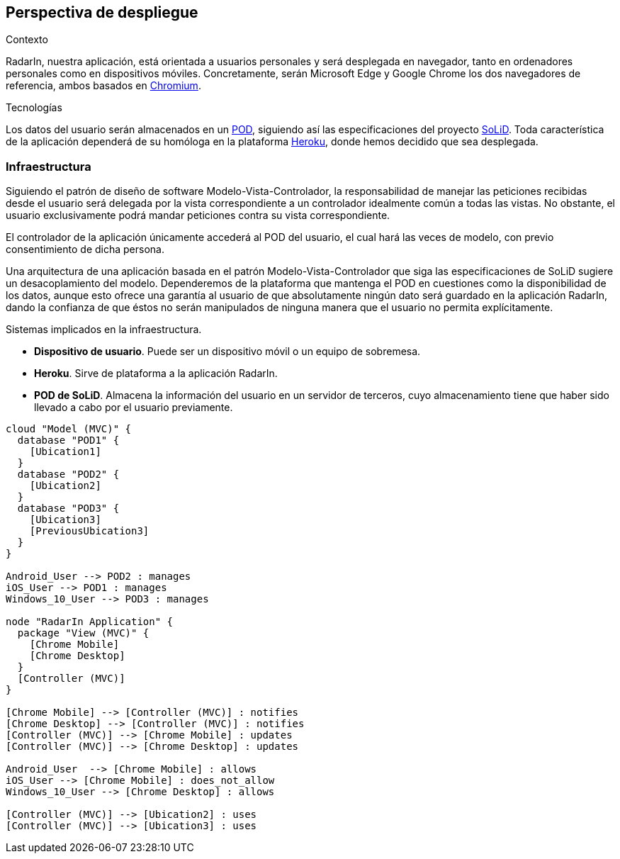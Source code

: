 [[section-deployment-view]]

== Perspectiva de despliegue

.Contexto
RadarIn, nuestra aplicación, está orientada a usuarios personales y será desplegada en navegador, tanto en ordenadores personales como en dispositivos móviles.
Concretamente, serán Microsoft Edge y Google Chrome los dos navegadores de referencia, ambos basados en https://www.chromium.org/[Chromium].

.Tecnologías
Los datos del usuario serán almacenados en un https://solidproject.org/users/get-a-pod[POD], siguiendo así las especificaciones del proyecto https://solidproject.org/[SoLiD].
Toda característica de la aplicación dependerá de su homóloga en la plataforma https://www.heroku.com/[Heroku], donde hemos decidido que sea desplegada.

=== Infraestructura

Siguiendo el patrón de diseño de software Modelo-Vista-Controlador, la responsabilidad de manejar las peticiones recibidas desde el usuario será delegada por la vista 
correspondiente a un controlador idealmente común a todas las vistas. No obstante, el usuario exclusivamente podrá mandar peticiones contra su vista correspondiente.

El controlador de la aplicación únicamente accederá al POD del usuario, el cual hará las veces de modelo, con previo consentimiento de dicha persona.

Una arquitectura de una aplicación basada en el patrón Modelo-Vista-Controlador que siga las especificaciones de SoLiD sugiere un desacoplamiento del modelo.
Dependeremos de la plataforma que mantenga el POD en cuestiones como la disponibilidad de los datos, aunque esto ofrece una garantía al usuario de que absolutamente 
ningún dato será guardado en la aplicación RadarIn, dando la confianza de que éstos no serán manipulados de ninguna manera que el usuario no permita explícitamente.

.Sistemas implicados en la infraestructura.
- **Dispositivo de usuario**. Puede ser un dispositivo móvil o un equipo de sobremesa.
- **Heroku**. Sirve de plataforma a la aplicación RadarIn.
- **POD de SoLiD**. Almacena la información del usuario en un servidor de terceros, cuyo almacenamiento tiene que haber sido llevado a cabo por el usuario previamente.

[plantuml, {plantUMLDir}infrastructure, svg]
----
cloud "Model (MVC)" {
  database "POD1" {
    [Ubication1]
  }
  database "POD2" {
    [Ubication2]
  }
  database "POD3" {
    [Ubication3]
    [PreviousUbication3]
  }
}

Android_User --> POD2 : manages
iOS_User --> POD1 : manages
Windows_10_User --> POD3 : manages

node "RadarIn Application" {
  package "View (MVC)" {
    [Chrome Mobile]
    [Chrome Desktop]
  }
  [Controller (MVC)]
}

[Chrome Mobile] --> [Controller (MVC)] : notifies
[Chrome Desktop] --> [Controller (MVC)] : notifies
[Controller (MVC)] --> [Chrome Mobile] : updates
[Controller (MVC)] --> [Chrome Desktop] : updates

Android_User  --> [Chrome Mobile] : allows
iOS_User --> [Chrome Mobile] : does_not_allow
Windows_10_User --> [Chrome Desktop] : allows

[Controller (MVC)] --> [Ubication2] : uses
[Controller (MVC)] --> [Ubication3] : uses
----
